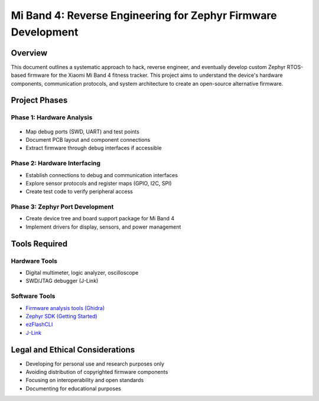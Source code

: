 .. _mi_band_4:

Mi Band 4: Reverse Engineering for Zephyr Firmware Development
######################################################################

Overview
********

This document outlines a systematic approach to hack, reverse engineer, and eventually develop custom Zephyr RTOS-based firmware for the Xiaomi Mi Band 4 fitness tracker. This project aims to understand the device's hardware components, communication protocols, and system architecture to create an open-source alternative firmware.

.. figure:: https://github.com/walidbadar/Zephyr_Mi_Band_4/blob/main/resources/images/Cover.png

Project Phases
*************

Phase 1: Hardware Analysis
=========================
.. figure:: https://github.com/walidbadar/Zephyr_Mi_Band_4/blob/main/resources/images/Mi-Band-4_PCB.jpg
* Map debug ports (SWD, UART) and test points
* Document PCB layout and component connections
* Extract firmware through debug interfaces if accessible

Phase 2: Hardware Interfacing
===========================

* Establish connections to debug and communication interfaces
* Explore sensor protocols and register maps (GPIO, I2C, SPI)
* Create test code to verify peripheral access

Phase 3: Zephyr Port Development
==============================

* Create device tree and board support package for Mi Band 4
* Implement drivers for display, sensors, and power management

Tools Required
************

Hardware Tools
============

* Digital multimeter, logic analyzer, oscilloscope
* SWD/JTAG debugger (J-Link)

Software Tools
============

* `Firmware analysis tools (Ghidra) <https://ghidra-sre.org/>`_
* `Zephyr SDK (Getting Started) <https://docs.zephyrproject.org/latest/develop/getting_started/index.html>`_
* `ezFlashCLI <https://github.com/ezflash/ezFlashCLI>`_
* `J-Link <https://www.segger.com/downloads/jlink/>`_

Legal and Ethical Considerations
******************************

* Developing for personal use and research purposes only
* Avoiding distribution of copyrighted firmware components
* Focusing on interoperability and open standards
* Documenting for educational purposes
